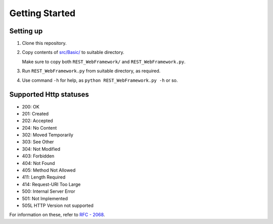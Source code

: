 ###############
Getting Started
###############

Setting up
==========
1. Clone this repository.
2. Copy contents of `src/Basic/ <https://github.com/CXINFINITE/REST-WebFramework/blob/main/src/Basic/>`_
   to suitable directory.
   
   Make sure to copy both ``REST_WebFramework/`` and ``REST_WebFramework.py``.
3. Run ``REST_WebFramework.py`` from suitable directory, as required.
4. Use command ``-h`` for help, as ``python REST_WebFramework.py -h`` or so.

Supported Http statuses
=======================
*  200: OK
*  201: Created
*  202: Accepted
*  204: No Content
*  302: Moved Temporarily
*  303: See Other
*  304: Not Modified
*  403: Forbidden
*  404: Not Found
*  405: Method Not Allowed
*  411: Length Required
*  414: Request-URI Too Large
*  500: Internal Server Error
*  501: Not Implemented
*  505L HTTP Version not supported

For information on these, refer to `RFC - 2068 <https://datatracker.ietf.org/doc/html/rfc2068>`_.
